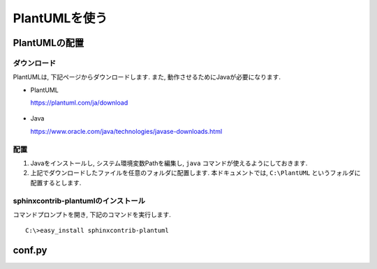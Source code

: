 ================
 PlantUMLを使う
================


PlantUMLの配置
==============

ダウンロード
------------

PlantUMLは, 下記ページからダウンロードします.
また, 動作させるためにJavaが必要になります.

- PlantUML
  
  https://plantuml.com/ja/download

  .. figure:: images/plantuml/plantuml-download.png
  

- Java

  https://www.oracle.com/java/technologies/javase-downloads.html
  

配置
----

1. Javaをインストールし, システム環境変数Pathを編集し, ``java`` コマンドが使えるようにしておきます.
2. 上記でダウンロードしたファイルを任意のフォルダに配置します.
   本ドキュメントでは, ``C:\PlantUML`` というフォルダに配置するとします.

sphinxcontrib-plantumlのインストール
------------------------------------

コマンドプロンプトを開き, 下記のコマンドを実行します.

::

   C:\>easy_install sphinxcontrib-plantuml

   
conf.py
=======

